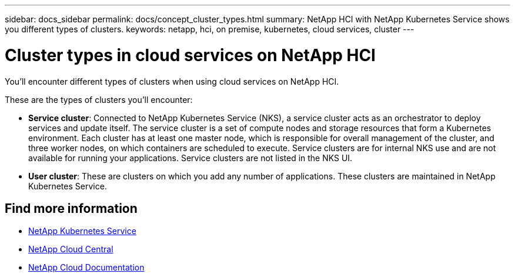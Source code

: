 ---
sidebar: docs_sidebar
permalink: docs/concept_cluster_types.html
summary: NetApp HCI with NetApp Kubernetes Service shows you different types of clusters.
keywords: netapp, hci, on premise, kubernetes, cloud services, cluster
---

= Cluster types in cloud services on NetApp HCI
:hardbreaks:
:nofooter:
:icons: font
:linkattrs:
:imagesdir: ../media/

[.lead]
You'll encounter different types of clusters when using cloud services on NetApp HCI.

These are the types of clusters you'll encounter:

* *Service cluster*: Connected to NetApp Kubernetes Service (NKS), a service cluster acts as an orchestrator to deploy services and update itself. The service cluster is a set of compute nodes and storage resources that form a Kubernetes environment. Each cluster has at least one master node, which is responsible for overall management of the cluster, and three worker nodes, on which containers are scheduled to execute. Service clusters are for internal NKS use and are not available for running your applications. Service clusters are not listed in the NKS UI.

* *User cluster*: These are clusters on which you add any number of applications. These clusters are maintained in NetApp Kubernetes Service.

[discrete]
== Find more information
* https://nks.netapp.io[NetApp Kubernetes Service^]
* https://cloud.netapp.com/home[NetApp Cloud Central^]
* https://docs.netapp.com/us-en/cloud/[NetApp Cloud Documentation^]

